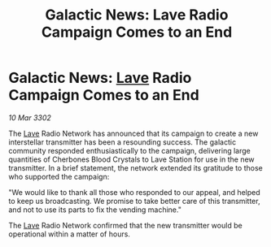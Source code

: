 :PROPERTIES:
:ID:       340e67ce-1382-4955-97f0-472529494f50
:END:
#+title: Galactic News: Lave Radio Campaign Comes to an End
#+filetags: :3302:galnet:

* Galactic News: [[id:ff595332-6a13-4f69-ae2f-cc0a0df8e741][Lave]] Radio Campaign Comes to an End

/10 Mar 3302/

The [[id:ff595332-6a13-4f69-ae2f-cc0a0df8e741][Lave]] Radio Network has announced that its campaign to create a new interstellar transmitter has been a resounding success. The galactic community responded enthusiastically to the campaign, delivering large quantities of Cherbones Blood Crystals to Lave Station for use in the new transmitter. In a brief statement, the network extended its gratitude to those who supported the campaign: 

"We would like to thank all those who responded to our appeal, and helped to keep us broadcasting. We promise to take better care of this transmitter, and not to use its parts to fix the vending machine." 

The [[id:ff595332-6a13-4f69-ae2f-cc0a0df8e741][Lave]] Radio Network confirmed that the new transmitter would be operational within a matter of hours.
